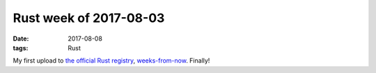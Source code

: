 Rust week of 2017-08-03
=======================

:date: 2017-08-08
:tags: Rust



My first upload to `the official Rust registry`__,
weeks-from-now__. Finally!


__ https://crates.io
__ https://crates.io/crates/weeks-from-now
